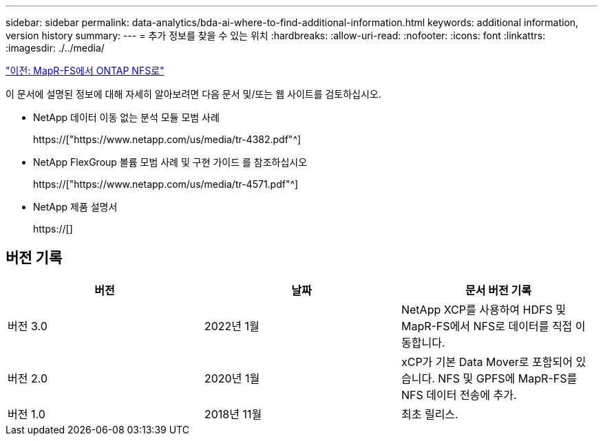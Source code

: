 ---
sidebar: sidebar 
permalink: data-analytics/bda-ai-where-to-find-additional-information.html 
keywords: additional information, version history 
summary:  
---
= 추가 정보를 찾을 수 있는 위치
:hardbreaks:
:allow-uri-read: 
:nofooter: 
:icons: font
:linkattrs: 
:imagesdir: ./../media/


link:bda-ai-mapr-fs-to-ontap-nfs.html["이전: MapR-FS에서 ONTAP NFS로"]

[role="lead"]
이 문서에 설명된 정보에 대해 자세히 알아보려면 다음 문서 및/또는 웹 사이트를 검토하십시오.

* NetApp 데이터 이동 없는 분석 모듈 모범 사례
+
https://["https://www.netapp.com/us/media/tr-4382.pdf"^]

* NetApp FlexGroup 볼륨 모범 사례 및 구현 가이드 를 참조하십시오
+
https://["https://www.netapp.com/us/media/tr-4571.pdf"^]

* NetApp 제품 설명서
+
https://[]





== 버전 기록

|===
| 버전 | 날짜 | 문서 버전 기록 


| 버전 3.0 | 2022년 1월 | NetApp XCP를 사용하여 HDFS 및 MapR-FS에서 NFS로 데이터를 직접 이동합니다. 


| 버전 2.0 | 2020년 1월 | xCP가 기본 Data Mover로 포함되어 있습니다. NFS 및 GPFS에 MapR-FS를 NFS 데이터 전송에 추가. 


| 버전 1.0 | 2018년 11월 | 최초 릴리스. 
|===